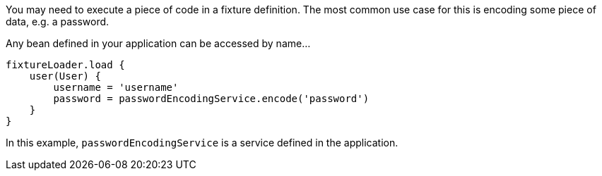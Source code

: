 You may need to execute a piece of code in a fixture definition. The most common use case for this is encoding some piece of data, e.g. a password.

Any bean defined in your application can be accessed by name...

[,groovy]
----
fixtureLoader.load {
    user(User) {
        username = 'username'
        password = passwordEncodingService.encode('password')
    }
}
----

In this example, `passwordEncodingService` is a service defined in the application.